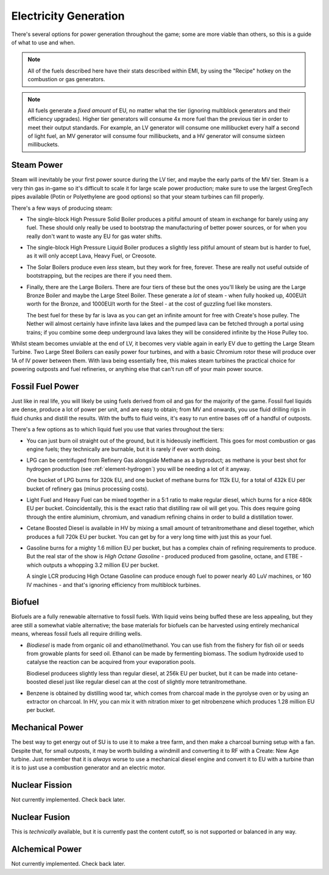 .. _elec-generation:

Electricity Generation
======================

There's several options for power generation throughout the game; some are more viable than others,
so this is a guide of what to use and when.

.. note::

    All of the fuels described here have their stats described within EMI, by using the "Recipe"
    hotkey on the combustion or gas generators. 

.. note::

    All fuels generate a *fixed amount* of EU, no matter what the tier (ignoring multiblock 
    generators and their efficiency upgrades). Higher tier generators will consume 4x more fuel
    than the previous tier in order to meet their output standards. For example, an LV generator
    will consume one millibucket every half a second of light fuel, an MV generator will consume
    four millibuckets, and a HV generator will consume sixteen millibuckets.

.. _gen-steam-power:

Steam Power
-----------

Steam will inevitably be your first power source during the LV tier, and maybe the early parts of 
the MV tier. Steam is a very thin gas in-game so it's difficult to scale it for large scale power
production; make sure to use the largest GregTech pipes available (Potin or Polyethylene are good
options) so that your steam turbines can fill properly.

There's a few ways of producing steam:

- The single-block High Pressure Solid Boiler produces a pitiful amount of steam in exchange for
  barely using any fuel. These should only really be used to bootstrap the manufacturing of better
  power sources, or for when you really don't want to waste any EU for gas water shifts.

- The single-block High Pressure Liquid Boiler produces a slightly less pitiful amount of steam
  but is harder to fuel, as it will only accept Lava, Heavy Fuel, or Creosote.

- The Solar Boilers produce even *less* steam, but they work for free, forever. These are really
  not useful outside of bootstrapping, but the recipes are there if you need them.

- Finally, there are the Large Boilers. There are four tiers of these but the ones you'll likely be
  using are the Large Bronze Boiler and maybe the Large Steel Boiler. These generate a *lot* of
  steam - when fully hooked up, 400EU/t worth for the Bronze, and 1000EU/t worth for the Steel -
  at the cost of guzzling fuel like monsters.

  The best fuel for these by far is lava as you can get an infinite amount for free with Create's
  hose pulley. The Nether will almost certainly have infinite lava lakes and the pumped lava can
  be fetched through a portal using trains; if you combine some deep underground lava lakes they 
  will be considered infinite by the Hose Pulley too.

Whilst steam becomes unviable at the end of LV, it becomes very viable again in early EV due to 
getting the Large Steam Turbine. Two Large Steel Boilers can easily power four turbines, and with
a basic Chromium rotor these will produce over 1A of IV power between them. With lava being 
essentially free, this makes steam turbines the practical choice for powering outposts and fuel
refineries, or anything else that can't run off of your main power source.

.. _fossil-fuel-power:

Fossil Fuel Power
-----------------

Just like in real life, you will likely be using fuels derived from oil and gas for the majority of
the game. Fossil fuel liquids are dense, produce a lot of power per unit, and are easy to obtain;
from MV and onwards, you use fluid drilling rigs in fluid chunks and distill the results. With the
buffs to fluid veins, it's easy to run entire bases off of a handful of outposts.

There's a few options as to which liquid fuel you use that varies throughout the tiers:

- You can just burn oil straight out of the ground, but it is hideously inefficient. This goes for
  most combustion or gas engine fuels; they technically are burnable, but it is rarely if ever worth
  doing. 

- LPG can be centrifuged from Refinery Gas alongside Methane as a byproduct; as methane is your 
  best shot for hydrogen production (see :ref:`element-hydrogen`) you will be needing a lot of it anyway.

  One bucket of LPG burns for 320k EU, and one bucket of methane burns for 112k EU, for a total of 
  432k EU per bucket of refinery gas (minus processing costs).
  
- Light Fuel and Heavy Fuel can be mixed together in a 5:1 ratio to make regular diesel, which burns
  for a nice 480k EU per bucket. Coincidentally, this is the exact ratio that distilling raw oil
  will get you. This does require going through the entire aluminium, chromium, and vanadium 
  refining chains in order to build a distillation tower.

- Cetane Boosted Diesel is available in HV by mixing a small amount of tetranitromethane and diesel 
  together, which produces a full 720k EU per bucket. You can get by for a very long time with just
  this as your fuel.

- Gasoline burns for a mighty 1.6 million EU per bucket, but has a complex chain of refining 
  requirements to produce. But the real star of the show is *High Octane Gasoline* - produced
  produced from gasoline, octane, and ETBE - which outputs a whopping 3.2 million EU per bucket.

  A single LCR producing High Octane Gasoline can produce enough fuel to power nearly 40 LuV 
  machines, or 160 IV machines - and that's ignoring efficiency from multiblock turbines.

Biofuel
-------

Biofuels are a fully renewable alternative to fossil fuels. With liquid veins being buffed these
are less appealing, but they aree still a somewhat viable alternative; the base materials for 
biofuels can be harvested using entirely mechanical means, whereas fossil fuels all require 
drilling wells. 

- *Biodiesel* is made from organic oil and ethanol/methanol. You can use fish from the fishery for
  fish oil or seeds from growable plants for seed oil. Ethanol can be made by fermenting biomass.
  The sodium hydroxide used to catalyse the reaction can be acquired from your evaporation pools.

  Biodiesel producees slightly less than regular diesel, at 256k EU per bucket, but it can be made
  into cetane-boosted diesel just like regular diesel can at the cost of slightly more 
  tetranitromethane. 

- Benzene is obtained by distilling wood tar, which comes from charcoal made in the pyrolyse oven
  or by using an extractor on charcoal. In HV, you can mix it with nitration mixer to get 
  nitrobenzene which produces 1.28 million EU per bucket.

Mechanical Power
----------------

The best way to get energy out of SU is to use it to make a tree farm, and then make a charcoal
burning setup with a fan. Despite that, for small outposts, it may be worth building a windmill and
converting it to RF with a Create: New Age turbine. Just remember that it is *always* worse to use
a mechanical diesel engine and convert it to EU with a turbine than it is to just use a combustion
generator and an electric motor.

Nuclear Fission
---------------

Not currently implemented. Check back later.

Nuclear Fusion
--------------

This is *technically* available, but it is currently past the content cutoff, so is not supported
or balanced in any way.

Alchemical Power
----------------

Not currently implemented. Check back later.
  
 